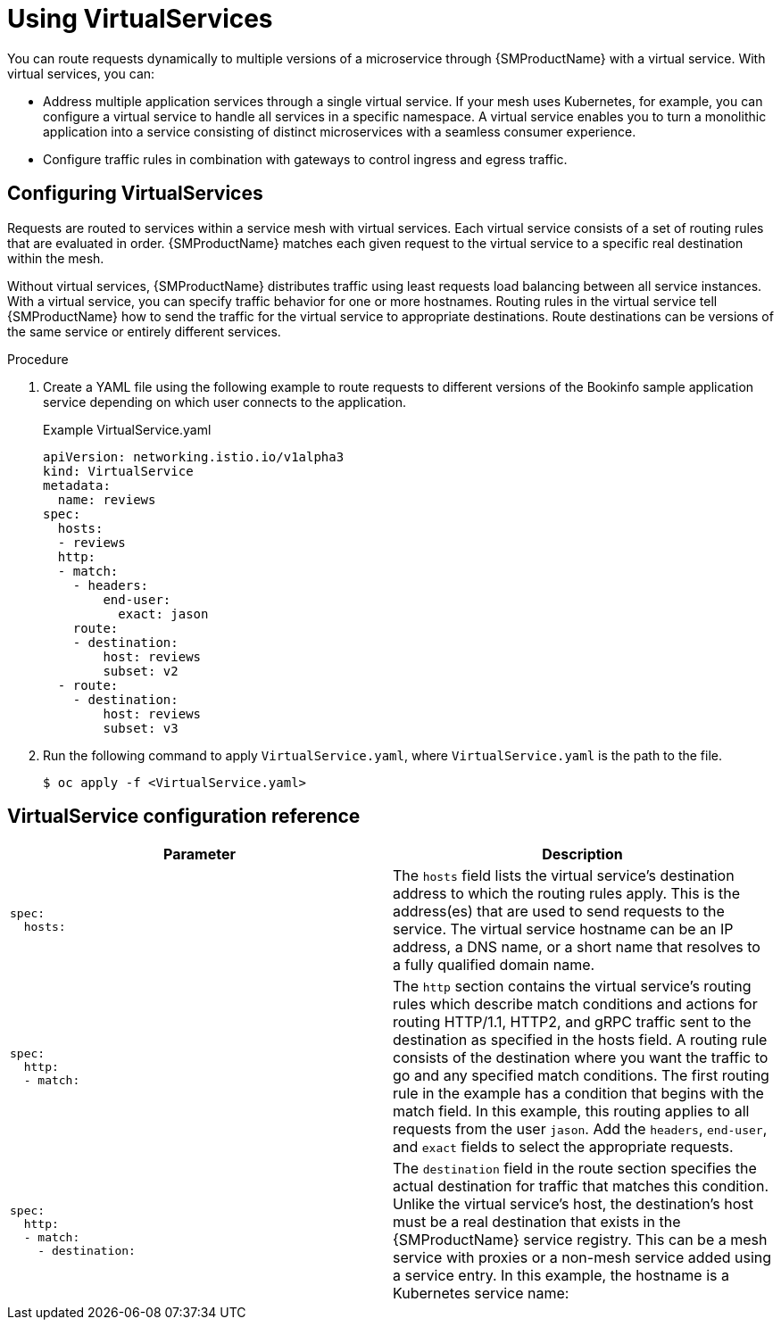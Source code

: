 // Module included in the following assemblies:
//
// * service_mesh/v1x/ossm-traffic-manage.adoc
// * service_mesh/v2x/ossm-traffic-manage.adoc

:_content-type: PROCEDURE

[id="ossm-routing-virtual-services_{context}"]
= Using VirtualServices

You can route requests dynamically to multiple versions of a microservice through {SMProductName} with a virtual service. With virtual services, you can:

* Address multiple application services through a single virtual service. If your mesh uses Kubernetes, for example, you can configure a virtual service to handle all services in a specific namespace. A virtual service enables you to turn a monolithic application into a service consisting of distinct microservices with a seamless consumer experience.
* Configure traffic rules in combination with gateways to control ingress and egress traffic.

[id="ossm-routing-vs_{context}"]
== Configuring VirtualServices

Requests are routed to services within a service mesh with virtual services. Each virtual service consists of a set of routing rules that are evaluated in order. {SMProductName} matches each given request to the virtual service to a specific real destination within the mesh.

Without virtual services, {SMProductName} distributes traffic using least requests load balancing between all service instances. With a virtual service, you can specify traffic behavior for one or more hostnames. Routing rules in the virtual service tell {SMProductName} how to send the traffic for the virtual service to appropriate destinations. Route destinations can be versions of the same service or entirely different services.

.Procedure

. Create a YAML file using the following example to route requests to different versions of the Bookinfo sample application service depending on which user connects to the application.
+
.Example VirtualService.yaml
[source,YAML]
----
apiVersion: networking.istio.io/v1alpha3
kind: VirtualService
metadata:
  name: reviews
spec:
  hosts:
  - reviews
  http:
  - match:
    - headers:
        end-user:
          exact: jason
    route:
    - destination:
        host: reviews
        subset: v2
  - route:
    - destination:
        host: reviews
        subset: v3
----

. Run the following command to apply `VirtualService.yaml`, where `VirtualService.yaml` is the path to the file.
+
[source,terminal]
----
$ oc apply -f <VirtualService.yaml>
----

== VirtualService configuration reference

//Need a sentence or two here

[options="header"]
[cols="l, a"]
|===
|Parameter |Description
|spec:
  hosts:
|The `hosts` field lists the virtual service's destination address to which the routing rules apply. This is the address(es) that are used to send requests to the service. The virtual service hostname can be an IP address, a DNS name, or a short name that resolves to a fully qualified domain name.

|spec:
  http:
  - match:
|The `http` section contains the virtual service's routing rules which describe match conditions and actions for routing HTTP/1.1, HTTP2, and gRPC traffic sent to the destination as specified in the hosts field. A routing rule consists of the destination where you want the traffic to go and any specified match conditions.
The first routing rule in the example has a condition that begins with the match field. In this example, this routing applies to all requests from the user `jason`. Add the `headers`, `end-user`, and `exact` fields to select the appropriate requests.

|spec:
  http:
  - match:
    - destination:
|The `destination` field in the route section specifies the actual destination for traffic that matches this condition. Unlike the virtual service's host, the destination's host must be a real destination that exists in the {SMProductName} service registry. This can be a mesh service with proxies or a non-mesh service added using a service entry. In this example, the hostname is a Kubernetes service name:
|===
